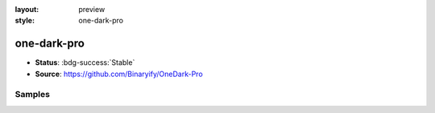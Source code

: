 :layout: preview
:style: one-dark-pro

one-dark-pro
============

- **Status**: :bdg-success:`Stable`
- **Source**: https://github.com/Binaryify/OneDark-Pro

Samples
-------

.. raw:: html
    :class: samples
    :file: ../_templates/preview.html
